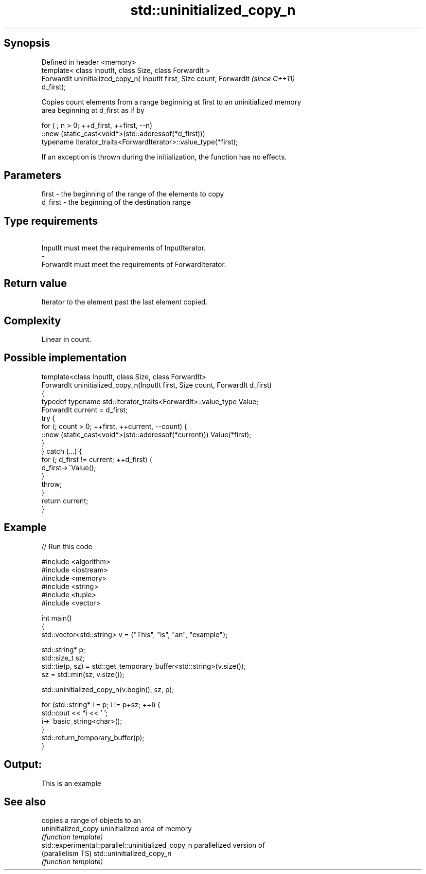 .TH std::uninitialized_copy_n 3 "Sep  4 2015" "2.0 | http://cppreference.com" "C++ Standard Libary"
.SH Synopsis
   Defined in header <memory>
   template< class InputIt, class Size, class ForwardIt >
   ForwardIt uninitialized_copy_n( InputIt first, Size count, ForwardIt   \fI(since C++11)\fP
   d_first);

   Copies count elements from a range beginning at first to an uninitialized memory
   area beginning at d_first as if by

 for ( ; n > 0; ++d_first, ++first, --n)
    ::new (static_cast<void*>(std::addressof(*d_first)))
       typename iterator_traits<ForwardIterator>::value_type(*first);

   If an exception is thrown during the initialization, the function has no effects.

.SH Parameters

   first   - the beginning of the range of the elements to copy
   d_first - the beginning of the destination range
.SH Type requirements
   -
   InputIt must meet the requirements of InputIterator.
   -
   ForwardIt must meet the requirements of ForwardIterator.

.SH Return value

   Iterator to the element past the last element copied.

.SH Complexity

   Linear in count.

.SH Possible implementation

   template<class InputIt, class Size, class ForwardIt>
   ForwardIt uninitialized_copy_n(InputIt first, Size count, ForwardIt d_first)
   {
       typedef typename std::iterator_traits<ForwardIt>::value_type Value;
       ForwardIt current = d_first;
       try {
           for (; count > 0; ++first, ++current, --count) {
               ::new (static_cast<void*>(std::addressof(*current))) Value(*first);
           }
       } catch (...) {
           for (; d_first != current; ++d_first) {
               d_first->~Value();
           }
           throw;
       }
       return current;
   }

.SH Example

   
// Run this code

 #include <algorithm>
 #include <iostream>
 #include <memory>
 #include <string>
 #include <tuple>
 #include <vector>

 int main()
 {
     std::vector<std::string> v = {"This", "is", "an", "example"};

     std::string* p;
     std::size_t sz;
     std::tie(p, sz)  = std::get_temporary_buffer<std::string>(v.size());
     sz = std::min(sz, v.size());

     std::uninitialized_copy_n(v.begin(), sz, p);

     for (std::string* i = p; i != p+sz; ++i) {
         std::cout << *i << ' ';
         i->~basic_string<char>();
     }
     std::return_temporary_buffer(p);
 }

.SH Output:

 This is an example

.SH See also

                                                     copies a range of objects to an
   uninitialized_copy                                uninitialized area of memory
                                                     \fI(function template)\fP
   std::experimental::parallel::uninitialized_copy_n parallelized version of
   (parallelism TS)                                  std::uninitialized_copy_n
                                                     \fI(function template)\fP
